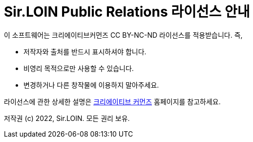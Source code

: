 = Sir.LOIN Public Relations 라이선스 안내

이 소프트웨어는 크리에이티브커먼즈 CC BY-NC-ND 라이선스를 적용받습니다. 즉,

* 저작자와 출처를 반드시 표시하셔야 합니다.
* 비영리 목적으로만 사용할 수 있습니다.
* 변경하거나 다른 창작물에 이용하지 말아주세요.

라이선스에 관한 상세한 설명은 link:http://ccl.cckorea.org/about/[크리에이티브 커먼즈] 홈페이지를 참고하세요.

저작권 (c) 2022, Sir.LOIN. 모든 권리 보유.
